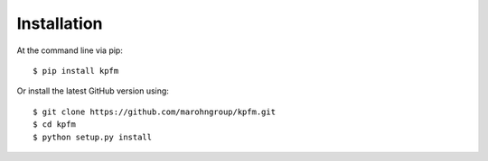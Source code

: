 ============
Installation
============

At the command line via pip::

    $ pip install kpfm

Or install the latest GitHub version using::

    $ git clone https://github.com/marohngroup/kpfm.git
    $ cd kpfm
    $ python setup.py install
